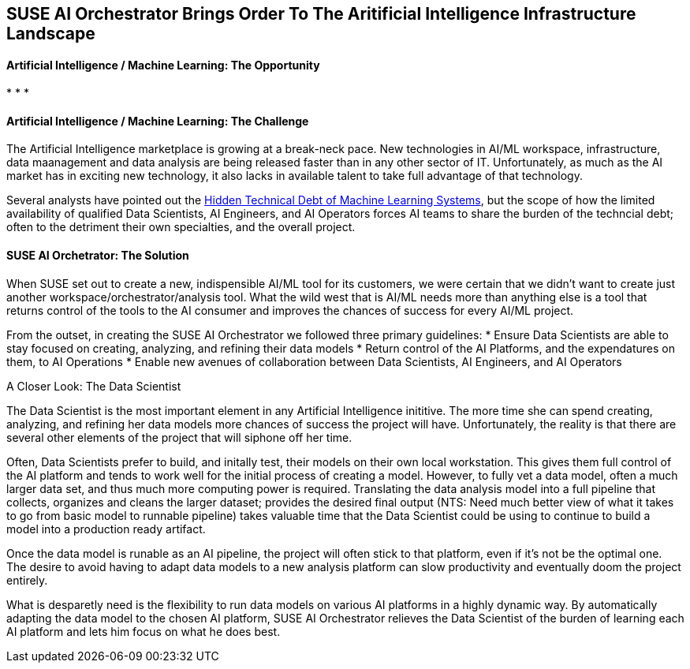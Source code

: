 ## SUSE AI Orchestrator Brings Order To The Aritificial Intelligence Infrastructure Landscape

#### Artificial Intelligence / Machine Learning: The Opportunity

* 
* 
* 


#### Artificial Intelligence / Machine Learning: The Challenge

The Artificial Intelligence marketplace is growing at a break-neck pace. New technologies in AI/ML workspace, infrastructure, data maanagement and data analysis are being released faster than in any other sector of IT. Unfortunately, as much as the AI market has in exciting new technology, it also lacks in available talent to take full advantage of that technology.

Several analysts have pointed out the https://papers.nips.cc/paper/5656-hidden-technical-debt-in-machine-learning-systems.pdf[Hidden Technical Debt of Machine Learning Systems], but the scope of how the limited availability of qualified Data Scientists, AI Engineers, and AI Operators forces AI teams to share the burden of the techncial debt; often to the detriment their own specialties, and the overall project. 


#### SUSE AI Orchetrator: The Solution
When SUSE set out to create a new, indispensible AI/ML tool for its customers, we were certain that we didn't want to create just another workspace/orchestrator/analysis tool. What the wild west that is AI/ML needs more than anything else is a tool that returns control of the tools to the AI consumer and improves the chances of success for every AI/ML project.

From the outset, in creating the SUSE AI Orchestrator we followed three primary guidelines: 
* Ensure Data Scientists are able to stay focused on creating, analyzing, and refining their data models
* Return control of the AI Platforms, and the expendatures on them, to AI Operations
* Enable new avenues of collaboration between Data Scientists, AI Engineers, and AI Operators

.A Closer Look: The Data Scientist
The Data Scientist is the most important element in any Artificial Intelligence inititive. The more time she can spend creating, analyzing, and refining her data models more chances of success the project will have. Unfortunately, the reality is that there are several other elements of the project that will siphone off her time. 

Often, Data Scientists prefer to build, and initally test, their models on their own local workstation. This gives them full control of the AI platform and tends to work well for the initial process of creating a model. However, to fully vet a data model, often a much larger data set, and thus much more computing power is required. Translating the data analysis model into a full pipeline that collects, organizes and cleans the larger dataset; provides the desired final output (NTS: Need much better view of what it takes to go from basic model to runnable pipeline) takes valuable time that the Data Scientist could be using to continue to build a model into a production ready artifact.

Once the data model is runable as an AI pipeline, the project will often stick to that platform, even if it's not be the optimal one. The desire to avoid having to adapt data models to a new analysis platform can slow productivity and eventually doom the project entirely. 

What is desparetly need is the flexibility to run data models on various AI platforms in a highly dynamic way. By automatically adapting the data model to the chosen AI platform, SUSE AI Orchestrator relieves the Data Scientist of the burden of learning each AI platform and lets him focus on what he does best.











// vim: set syntax=asciidoc:
